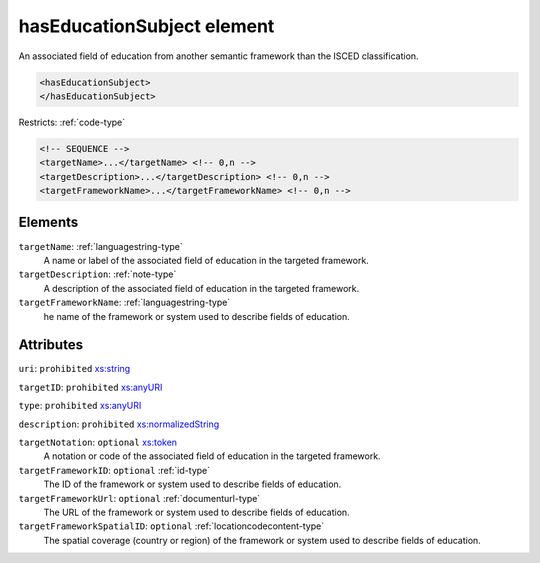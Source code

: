 .. _haseducationsubject-element:

hasEducationSubject element
===========================

An associated field of education from another semantic framework than the ISCED classification.

.. code-block:: xml

  <hasEducationSubject>
  </hasEducationSubject>

Restricts: :ref:`code-type`

.. code-block:: xml


    <!-- SEQUENCE -->
    <targetName>...</targetName> <!-- 0,n -->
    <targetDescription>...</targetDescription> <!-- 0,n -->
    <targetFrameworkName>...</targetFrameworkName> <!-- 0,n -->

Elements
--------

``targetName``: :ref:`languagestring-type`
	A name or label of the associated field of education in the targeted framework.

``targetDescription``: :ref:`note-type`
	A description of the associated field of education in the targeted framework.

``targetFrameworkName``: :ref:`languagestring-type`
	he name of the framework or system used to describe fields of education.


Attributes
-----------

``uri``: ``prohibited`` `xs:string <https://www.w3.org/TR/xmlschema11-2/#string>`_
	

``targetID``: ``prohibited`` `xs:anyURI <https://www.w3.org/TR/xmlschema11-2/#anyURI>`_
	

``type``: ``prohibited`` `xs:anyURI <https://www.w3.org/TR/xmlschema11-2/#anyURI>`_
	

``description``: ``prohibited`` `xs:normalizedString <https://www.w3.org/TR/xmlschema11-2/#normalizedString>`_
	

``targetNotation``: ``optional`` `xs:token <https://www.w3.org/TR/xmlschema11-2/#token>`_
	A notation or code of the associated field of education in the targeted framework.

``targetFrameworkID``: ``optional`` :ref:`id-type`
	The ID of the framework or system used to describe fields of education.

``targetFrameworkUrl``: ``optional`` :ref:`documenturl-type`
	The URL of the framework or system used to describe fields of education.

``targetFrameworkSpatialID``: ``optional`` :ref:`locationcodecontent-type`
	The spatial coverage (country or region) of the framework or system used to describe fields of education.


